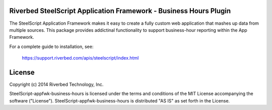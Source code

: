 Riverbed SteelScript Application Framework - Business Hours Plugin
==================================================================

The SteelScript Application Framework makes it easy to create a fully
custom web application that mashes up data from multiple sources.  This
package provides addictinal functionality to support business-hour
reporting within the App Framework.

For a complete guide to installation, see:

  `https://support.riverbed.com/apis/steelscript/index.html <https://support.riverbed.com/apis/steelscript/index.html>`_

License
=======

Copyright (c) 2014 Riverbed Technology, Inc.

SteelScript-appfwk-business-hours is licensed under the terms and conditions of
the MIT License accompanying the software ("License").
SteelScript-appfwk-business-hours is distributed "AS IS" as set forth in the
License.
